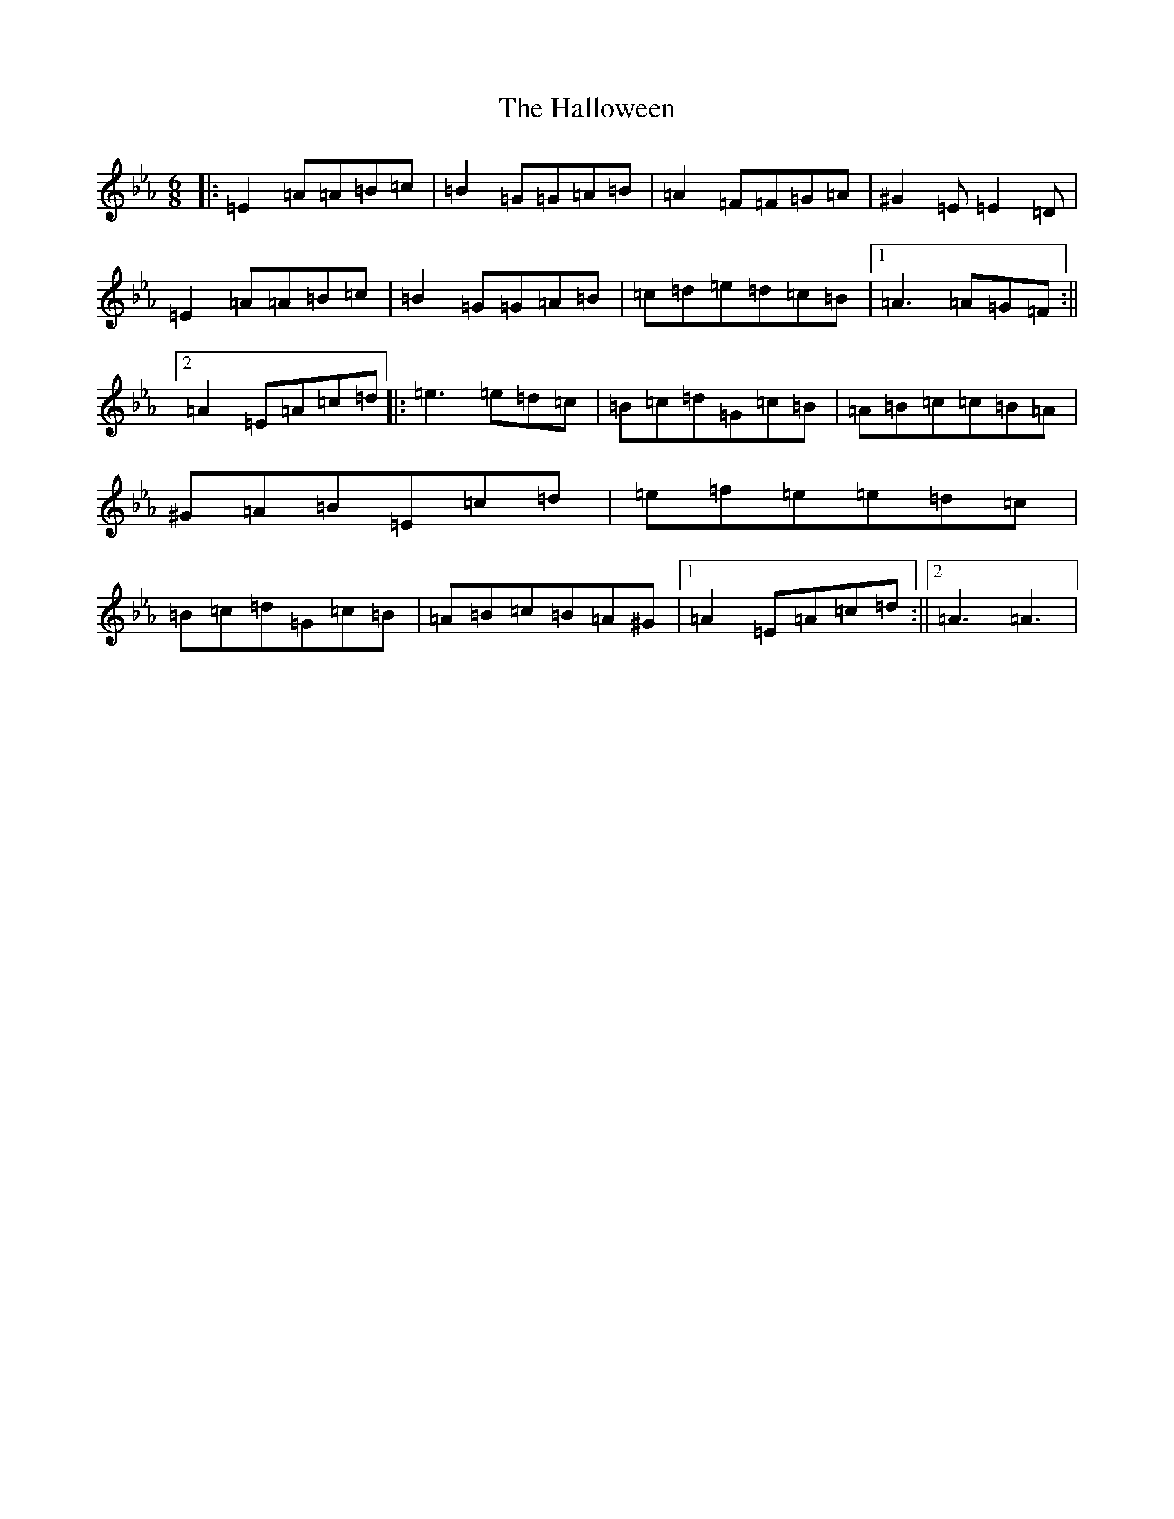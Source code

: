 X: 8607
T: Halloween, The
S: https://thesession.org/tunes/2543#setting15817
R: jig
M:6/8
L:1/8
K: C minor
|:=E2=A=A=B=c|=B2=G=G=A=B|=A2=F=F=G=A|^G2=E=E2=D|=E2=A=A=B=c|=B2=G=G=A=B|=c=d=e=d=c=B|1=A3=A=G=F:||2=A2=E=A=c=d|:=e3=e=d=c|=B=c=d=G=c=B|=A=B=c=c=B=A|^G=A=B=E=c=d|=e=f=e=e=d=c|=B=c=d=G=c=B|=A=B=c=B=A^G|1=A2=E=A=c=d:||2=A3=A3|